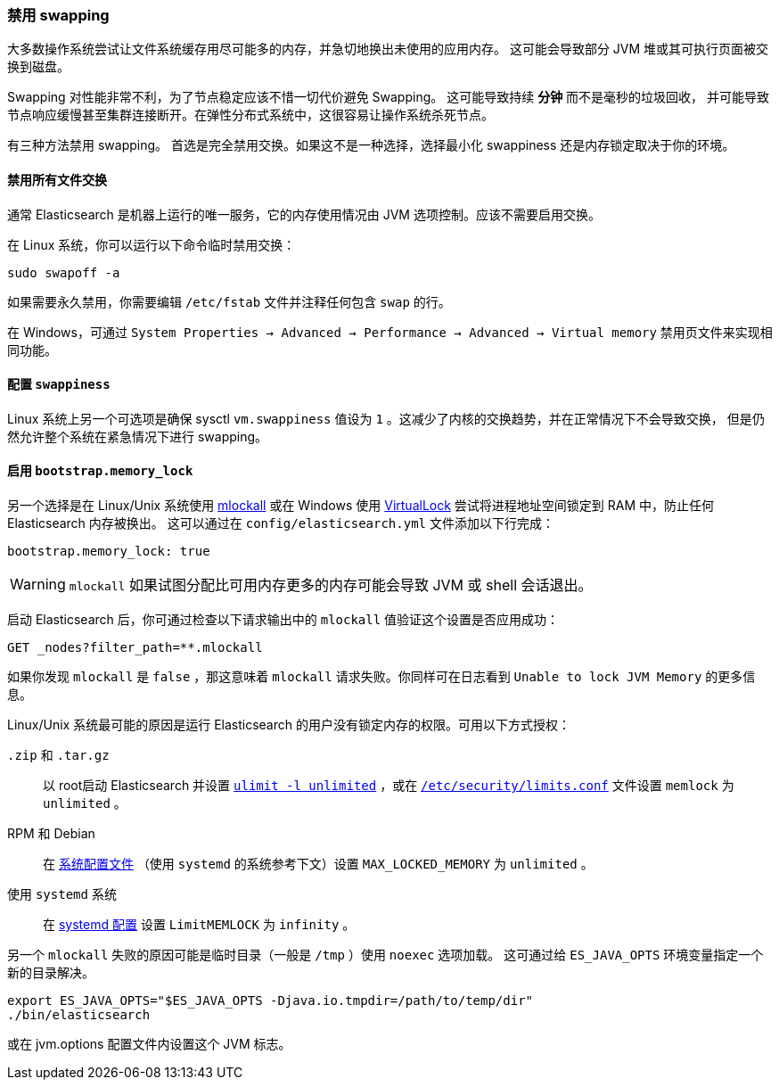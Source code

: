[[setup-configuration-memory]]
=== 禁用 swapping

大多数操作系统尝试让文件系统缓存用尽可能多的内存，并急切地换出未使用的应用内存。
这可能会导致部分 JVM 堆或其可执行页面被交换到磁盘。

Swapping 对性能非常不利，为了节点稳定应该不惜一切代价避免 Swapping。 这可能导致持续 **分钟** 而不是毫秒的垃圾回收，
并可能导致节点响应缓慢甚至集群连接断开。在弹性分布式系统中，这很容易让操作系统杀死节点。

有三种方法禁用 swapping。 首选是完全禁用交换。如果这不是一种选择，选择最小化 swappiness 还是内存锁定取决于你的环境。

[[disable-swap-files]]
==== 禁用所有文件交换

通常 Elasticsearch 是机器上运行的唯一服务，它的内存使用情况由 JVM 选项控制。应该不需要启用交换。

在 Linux 系统，你可以运行以下命令临时禁用交换：

[source,sh]
--------------
sudo swapoff -a
--------------

如果需要永久禁用，你需要编辑 `/etc/fstab` 文件并注释任何包含 `swap` 的行。

在 Windows，可通过 `System Properties → Advanced → Performance → Advanced → Virtual memory` 禁用页文件来实现相同功能。

[[swappiness]]
==== 配置 `swappiness`

Linux 系统上另一个可选项是确保 sysctl `vm.swappiness` 值设为 `1` 。这减少了内核的交换趋势，并在正常情况下不会导致交换，
但是仍然允许整个系统在紧急情况下进行 swapping。

[[bootstrap-memory_lock]]
==== 启用 `bootstrap.memory_lock`

另一个选择是在 Linux/Unix 系统使用 http://opengroup.org/onlinepubs/007908799/xsh/mlockall.html[mlockall]
或在 Windows 使用 https://msdn.microsoft.com/en-us/library/windows/desktop/aa366895%28v=vs.85%29.aspx[VirtualLock]
尝试将进程地址空间锁定到 RAM 中，防止任何 Elasticsearch 内存被换出。 这可以通过在 `config/elasticsearch.yml` 文件添加以下行完成：

[source,yaml]
--------------
bootstrap.memory_lock: true
--------------

WARNING: `mlockall` 如果试图分配比可用内存更多的内存可能会导致 JVM 或 shell 会话退出。

启动 Elasticsearch 后，你可通过检查以下请求输出中的 `mlockall` 值验证这个设置是否应用成功：

[source,js]
--------------
GET _nodes?filter_path=**.mlockall
--------------
// CONSOLE

如果你发现 `mlockall` 是 `false` ，那这意味着 `mlockall` 请求失败。你同样可在日志看到 `Unable to lock JVM Memory` 的更多信息。

Linux/Unix 系统最可能的原因是运行 Elasticsearch 的用户没有锁定内存的权限。可用以下方式授权：

`.zip` 和 `.tar.gz`::

  以 root启动 Elasticsearch 并设置 <<ulimit,`ulimit -l unlimited`>> ，或在 <<limits.conf,`/etc/security/limits.conf`>> 文件设置 `memlock` 为 `unlimited` 。

RPM 和 Debian::

  在 <<sysconfig,系统配置文件>> （使用 `systemd` 的系统参考下文）设置 `MAX_LOCKED_MEMORY` 为 `unlimited` 。

使用 `systemd` 系统::

  在 <<systemd,systemd 配置>> 设置 `LimitMEMLOCK` 为 `infinity` 。

另一个 `mlockall` 失败的原因可能是临时目录（一般是 `/tmp` ）使用 `noexec` 选项加载。
这可通过给 `ES_JAVA_OPTS` 环境变量指定一个新的目录解决。

[source,sh]
--------------
export ES_JAVA_OPTS="$ES_JAVA_OPTS -Djava.io.tmpdir=/path/to/temp/dir"
./bin/elasticsearch
--------------

或在 jvm.options 配置文件内设置这个 JVM 标志。

